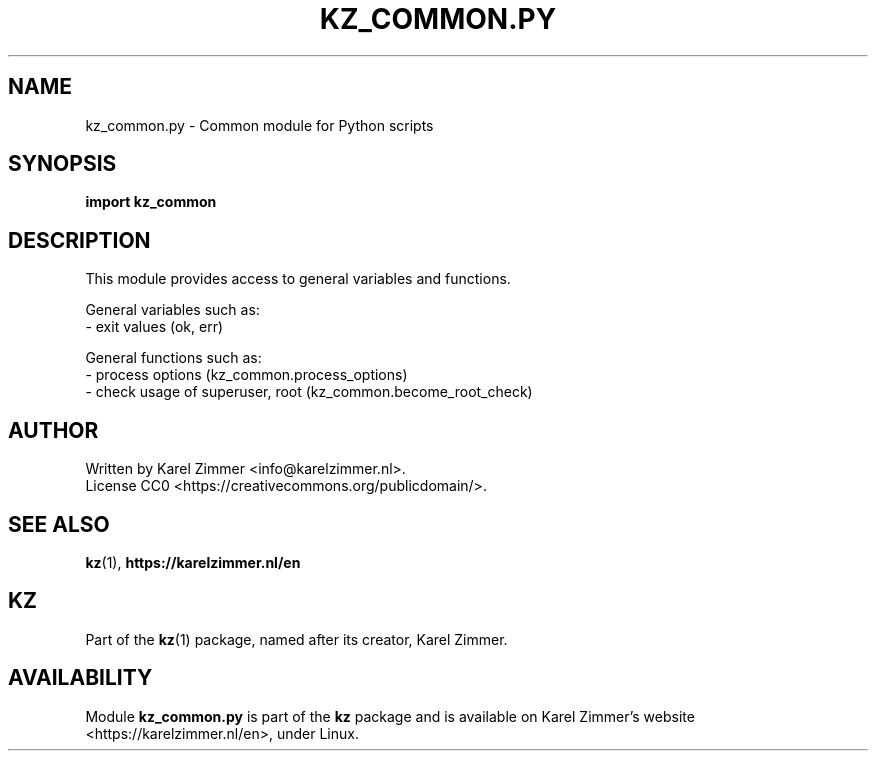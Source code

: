 .\"############################################################################
.\"# SPDX-FileComment: Man page for kz_common.py
.\"#
.\"# SPDX-FileCopyrightText: Karel Zimmer <info@karelzimmer.nl>
.\"# SPDX-License-Identifier: CC0
.\"############################################################################
.\"
.TH "KZ_COMMON.PY" "1" "4.2.1" "KZ" "Kz Manual"
.\"
.\"
.SH NAME
kz_common.py \- Common module for Python scripts
.\"
.\"
.SH SYNOPSIS
.B import kz_common
.\"
.\"
.SH DESCRIPTION
This module provides access to general variables and functions.
.sp
General variables such as:
.br
- exit values (ok, err)
.sp
General functions such as:
.br
- process options (kz_common.process_options)
.br
- check usage of superuser, root (kz_common.become_root_check)
.\"
.\"
.SH AUTHOR
Written by Karel Zimmer <info@karelzimmer.nl>.
.br
License CC0 <https://creativecommons.org/publicdomain/>.
.\"
.\"
.SH SEE ALSO
\fBkz\fR(1),
\fBhttps://karelzimmer.nl/en\fR
.\"
.\"
.SH KZ
Part of the \fBkz\fR(1) package, named after its creator, Karel Zimmer.
.\"
.\"
.SH AVAILABILITY
Module \fBkz_common.py\fR is part of the \fBkz\fR package and is available on
Karel Zimmer's website <https://karelzimmer.nl/en>, under Linux.
